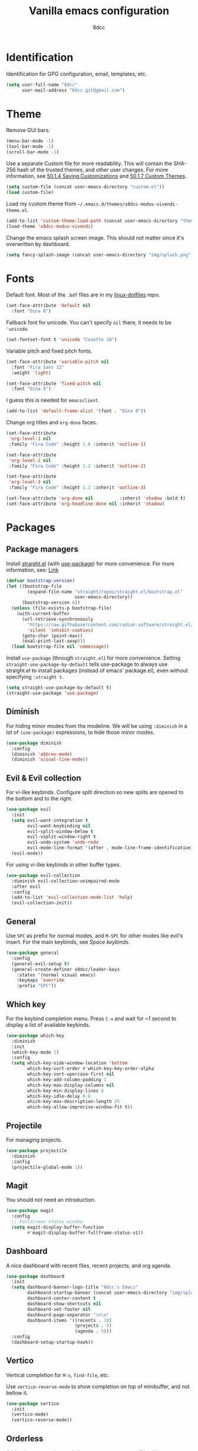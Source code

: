 #+title: Vanilla emacs configuration
#+options: toc:nil
#+property: header-args:emacs-lisp :tangle config.el
#+author: 8dcc

#+TOC: headlines 2

* Identification

Identification for GPG configuration, email, templates, etc.

#+begin_src emacs-lisp
(setq user-full-name "8dcc"
      user-mail-address "8dcc.git@gmail.com")
#+end_src

* Theme

Remove GUI bars.

#+begin_src emacs-lisp
(menu-bar-mode -1)
(tool-bar-mode -1)
(scroll-bar-mode -1)
#+end_src

Use a separate Custom file for more readability. This will contain the
SHA-256 hash of the trusted themes, and other user changes. For more
information, see [[https://www.gnu.org/software/emacs/manual/html_node/emacs/Saving-Customizations.html][50.1.4 Saving Customizations]] and
[[https://www.gnu.org/software/emacs/manual/html_node/emacs/Custom-Themes.html][50.1.7 Custom Themes]].

#+begin_src emacs-lisp
(setq custom-file (concat user-emacs-directory "custom.el"))
(load custom-file)
#+end_src

Load my custom theme from =~/.emacs.d/themes/x8dcc-modus-vivendi-theme.el=.

#+begin_src emacs-lisp
(add-to-list 'custom-theme-load-path (concat user-emacs-directory "themes/"))
(load-theme 'x8dcc-modus-vivendi)
#+end_src

Change the emacs splash screen image. This should not matter since
it's overwritten by dashboard.

#+begin_src emacs-lisp
(setq fancy-splash-image (concat user-emacs-directory "img/splash.png"))
#+end_src

* Fonts

Default font. Most of the =.bdf= files are in my [[https://github.com/8dcc/linux-dotfiles][linux-dotfiles]] repo.

#+begin_src emacs-lisp
(set-face-attribute 'default nil
  :font "Dina 8")
#+end_src

Fallback font for unicode. You can't specify =nil= there, it needs to be
='unicode=.

#+begin_src emacs-lisp
(set-fontset-font t 'unicode "Cozette 10")
#+end_src

Variable pitch and fixed pitch fonts.

#+begin_src emacs-lisp
(set-face-attribute 'variable-pitch nil
  :font "Fira Sans 12"
  :weight 'light)

(set-face-attribute 'fixed-pitch nil
  :font "Dina 8")
#+end_src

I guess this is needed for =emacsclient=.

#+begin_src emacs-lisp
(add-to-list 'default-frame-alist '(font . "Dina 8"))
#+end_src

Change org titles and =org-done= faces.

#+begin_src emacs-lisp
(set-face-attribute
 'org-level-1 nil
 :family "Fira Code" :height 1.6 :inherit 'outline-1)

(set-face-attribute
 'org-level-2 nil
 :family "Fira Code" :height 1.2 :inherit 'outline-2)

(set-face-attribute
 'org-level-3 nil
 :family "Fira Code" :height 1.2 :inherit 'outline-3)

(set-face-attribute 'org-done nil          :inherit 'shadow :bold t)
(set-face-attribute 'org-headline-done nil :inherit 'shadow)
#+end_src

* Packages
** Package managers

Install [[about:blank][straight.el]] (with [[https://github.com/jwiegley/use-package][use-package]]) for more convenience. For more
information, see: [[https://web.archive.org/web/20230522053703/https://jeffkreeftmeijer.com/emacs-straight-use-package/][Link]]

#+begin_src emacs-lisp
(defvar bootstrap-version)
(let ((bootstrap-file
        (expand-file-name "straight/repos/straight.el/bootstrap.el"
                          user-emacs-directory))
      (bootstrap-version 6))
  (unless (file-exists-p bootstrap-file)
    (with-current-buffer
      (url-retrieve-synchronously
        "https://raw.githubusercontent.com/radian-software/straight.el/develop/install.el"
        'silent 'inhibit-cookies)
      (goto-char (point-max))
      (eval-print-last-sexp)))
  (load bootstrap-file nil 'nomessage))
#+end_src

Install =use-package= (through =straight.el=) for more
convenience. Setting =straight-use-package-by-default= tells use-package
to always use straight.el to install packages (instead of emacs'
package.el), even without specifying =:straight t=.

#+begin_src emacs-lisp
(setq straight-use-package-by-default t)
(straight-use-package 'use-package)
#+end_src

** Diminish

For hiding minor modes from the modeline. We will be using =:diminish=
in a lot of =(use-package)= expressions, to hide those minor modes.

#+begin_src emacs-lisp
(use-package diminish
  :config
  (diminish 'abbrev-mode)
  (diminish 'visual-line-mode))
#+end_src

** Evil & Evil collection

For vi-like keybinds. Configure split direction so new splits are
opened to the bottom and to the right.

#+begin_src emacs-lisp
(use-package evil
  :init
  (setq evil-want-integration t
        evil-want-keybinding nil
        evil-split-window-below t
        evil-vsplit-window-right t
        evil-undo-system 'undo-redo
        evil-mode-line-format '(after . mode-line-frame-identification))
  (evil-mode))
#+end_src

For using vi-like keybinds in other buffer types.

#+begin_src emacs-lisp
(use-package evil-collection
  :diminish evil-collection-unimpaired-mode
  :after evil
  :config
  (add-to-list 'evil-collection-mode-list 'help)
  (evil-collection-init))
#+end_src

** General

Use =SPC= as prefix for normal modes, and =M-SPC= for other modes like
evil's insert. For the main keybinds, see [[Space keybinds][Space keybinds]].

#+begin_src emacs-lisp
(use-package general
  :config
  (general-evil-setup t)
  (general-create-definer x8dcc/leader-keys
    :states '(normal visual emacs)
    :keymaps 'override
    :prefix "SPC"))
#+end_src

** Which key

For the keybind completion menu. Press =C-x= and wait for ~1 second to
display a list of available keybinds.

#+begin_src emacs-lisp
(use-package which-key
  :diminish
  :init
  (which-key-mode 1)
  :config
  (setq which-key-side-window-location 'bottom
        which-key-sort-order #'which-key-key-order-alpha
        which-key-sort-upercase-first nil
        which-key-add-column-padding 1
        which-key-max-display-columns nil
        which-key-min-display-lines 6
        which-key-idle-delay 0.8
        which-key-max-description-length 25
        which-key-allow-imprecise-window-fit t))
#+end_src

** Projectile

For managing projects.

#+begin_src emacs-lisp
(use-package projectile
  :diminish
  :config
  (projectile-global-mode 1))
#+end_src

** Magit

You should not need an introduction.

#+begin_src emacs-lisp
(use-package magit
  :config
  ;; Fullscreen status window
  (setq magit-display-buffer-function
        #'magit-display-buffer-fullframe-status-v1))
#+end_src

** Dashboard

A nice dashboard with recent files, recent projects, and org agenda.

#+begin_src emacs-lisp
(use-package dashboard
  :init
  (setq dashboard-banner-logo-title "8dcc's Emacs"
        dashboard-startup-banner (concat user-emacs-directory "img/splash.png")
        dashboard-center-content t
        dashboard-show-shortcuts nil
        dashboard-set-footer nil
        dashboard-page-separator "\n\n"
        dashboard-items '((recents . 10)
                          (projects . 5)
                          (agenda . 5)))
  :config
  (dashboard-setup-startup-hook))
#+end_src

** Vertico

Vertical completion for =M-x=, =find-file=, etc.

Use =vertico-reverse-mode= to show completion on top of minibuffer, and
not bellow it.

#+begin_src emacs-lisp
(use-package vertico
  :init
  (vertico-mode)
  (vertico-reverse-mode))
#+end_src

** Orderless

Adds a better search completion to =completion-styles= (Used in =M-x=,
=find-file=, etc.)

#+begin_src emacs-lisp
(use-package orderless
  :config
  (setq completion-styles '(orderless basic)))
#+end_src

** Popper

For converting less-important buffers into popups. They can be toggled
with =SPC t p=. See [[Space keybinds][Space keybinds]].

#+begin_src emacs-lisp
(use-package popper
  :config
  (setq popper-group-function #'popper-group-by-projectile
        popper-reference-buffers '(compilation-mode
                                   messages-mode
                                   help-mode
                                   occur-mode
                                   "^\\*Warnings\\*"
                                   "^\\*Compile-Log\\*"
                                   ;"^\\*Messages\\*"
                                   "^\\*Backtrace\\*"
                                   "^\\*evil-registers\\*"
                                   "^\\*Apropos\\*"
                                   ;"^\\*Completions\\*"
                                   "^Calc:"))
  (let ((popper-mode-line-formatted (propertize " *POP* " 'face 'bold)))
    (setq popper-mode-line popper-mode-line-formatted))
  (popper-mode 1))
#+end_src

** Vterm

A nice alternative to =eshell=. The =vterm-toggle= package is used to
spawn the terminal as a "popup", instead of taking over the current
buffer.

#+begin_src emacs-lisp
(use-package vterm
  :config
  (setq shell-file-name "/bin/bash"
        vterm-max-scrollback 1000))

(use-package vterm-toggle
  :after vterm
  :config
  (setq vterm-toggle-fullscreen-p nil)
  (setq vterm-toggle-scope 'project)
  (add-to-list
    'display-buffer-alist
    '((lambda (buffer-or-name _)
        (let ((buffer (get-buffer buffer-or-name)))
          (with-current-buffer buffer
            (or (equal major-mode 'vterm-mode)
                (string-prefix-p vterm-buffer-name (buffer-name buffer))))))
      (display-buffer-reuse-window display-buffer-at-bottom)
      (direction . bottom)
      (reusable-frames . visible)
      (window-height . 0.35))))
#+end_src

** Highlight TODOs

Highlight common keywords inside =org-mode= and =prog-mode=. Added =DELME=
since I use that often.

#+begin_src emacs-lisp
(use-package hl-todo
  :hook ((org-mode . hl-todo-mode)
         (prog-mode . hl-todo-mode))
  :config
  (setq hl-todo-highlight-punctuation ":"
        hl-todo-keyword-faces
        '(("TODO"       warning bold)
          ("FIXME"      error bold)
          ("DELME"      error bold)
          ("HACK"       font-lock-constant-face bold)
          ("REVIEW"     font-lock-keyword-face bold)
          ("NOTE"       success bold)
          ("DEPRECATED" font-lock-doc-face bold))))
#+end_src

** Rainbow delimiters

Add rainbow colors to parentheses.

#+begin_src emacs-lisp
(use-package rainbow-delimiters
  :hook ((emacs-lisp-mode . rainbow-delimiters-mode)))
#+end_src

** Git gutter fringe

Show git changes in the fringe. We use =fringe-helper-define= to specify
the bitmap character used in the fringe. The foreground ("X") will be
drawn with my theme's =bg-[added/changed/removed]= faces, and with the
default fringe background.

#+begin_src emacs-lisp
(use-package git-gutter-fringe
  :diminish git-gutter-mode
  :config
(fringe-helper-define
    'git-gutter-fr:added nil
    "XXX"
    "XXX"
    "XXX"
    "XXX"
    "XXX"
    "XXX"
    "XXX"
    "XXX"
    "XXX"
    "XXX"
    "XXX"
    "XXX"
    "XXX"
    "XXX"
    "XXX")
  (fringe-helper-define
    'git-gutter-fr:deleted nil
    "..."
    "..."
    "..."
    "..."
    "..."
    "..."
    "..."
    "XXX"
    "XXX"
    "XXX"
    "XXX"
    "XXX"
    "..."
    "..."
    "...")
  (fringe-helper-define
    'git-gutter-fr:modified nil
    "XXX"
    "XXX"
    "XXX"
    "XXX"
    "XXX"
    "XXX"
    "XXX"
    "XXX"
    "XXX"
    "XXX"
    "XXX"
    "XXX"
    "XXX"
    "XXX"
    "XXX")
  (global-git-gutter-mode 1))
#+end_src

** Drag stuff

For dragging lines with =M-<down>= and =M-<up>=.

#+begin_src emacs-lisp
(use-package drag-stuff
  :diminish
  :config
  (drag-stuff-global-mode 1)
  (drag-stuff-define-keys))
#+end_src

** Rainbow mode

For displaying colors in the background of RGB strings.

#+begin_src emacs-lisp
(use-package rainbow-mode
  :diminish
  :hook prog-mode)
#+end_src

** Vi tilde

For displaying vi's =~= on EOF. Displays on the fringe.

#+begin_src emacs-lisp
(use-package vi-tilde-fringe
  :diminish
  :config
  (setq vi-tilde-fringe-bitmap-array [0 0 0 9 21 18 0 0])
  (global-vi-tilde-fringe-mode 1))
#+end_src

The bitmap array =[0 0 0 9 21 18 0 0]= corresponds to the '~' character
in the font Dina:

#+begin_src 
0b001001 ->  #  #
0b010101 -> # # #
0b010010 -> #  # 
#+end_src

** Nasm mode

Personal fork of [[https://github.com/skeeto/nasm-mode][skeeto/nasm-mode]] with some modified
functionality. Uses a =straight.el= recipe.

#+begin_src emacs-lisp
(straight-use-package
  '(nasm-mode :type git :host github :repo "8dcc/nasm-mode"))
#+end_src

* Input
** Scrolling and motion

1. Scroll smoothly when cursor moves out of the screen (1 line at a time).
2. Don't accelerate scrolling.
3. Scroll window under mouse.
4. Scroll 2 lines at a time with mouse wheel, and scroll horizontally with shift.

#+begin_src emacs-lisp
(setq scroll-step 1
      mouse-wheel-progressive-speed nil
      mouse-wheel-follow-mouse t
      mouse-wheel-scroll-amount '(3 ((shift) . hscroll)))
#+end_src

** Misc keybinds

Zoom keybinds.

#+begin_src emacs-lisp
(global-set-key (kbd "C-+")            'text-scale-increase)
(global-set-key (kbd "C--")            'text-scale-decrease)
(global-set-key (kbd "C-<wheel-up>")   'text-scale-increase)
(global-set-key (kbd "C-<wheel-down>") 'text-scale-decrease)
(global-set-key (kbd "C-<home>") (lambda () (interactive)
                                   (text-scale-adjust 0)))
#+end_src

Quit from minibuffer with one ESC, instead of 3 ESCs or C-g.

#+begin_src emacs-lisp
(global-set-key [escape] 'keyboard-escape-quit)
#+end_src

Remap evil's =:q= to =SPC b k.=

#+begin_src emacs-lisp
(global-set-key [remap evil-quit] #'kill-current-buffer)
#+end_src

Remap evil's =:wq= to =SPC b s= + =SPC b k=.

#+begin_src emacs-lisp
(global-set-key [remap evil-save-and-close]
                (lambda () (interactive)
                  (basic-save-buffer)
                  (kill-current-buffer)))
#+end_src

** Space keybinds

See also [[General][General]] package.

TODO: Add missing keybinds:
- =SPC TAB *=: workspaces package.

#+begin_src emacs-lisp
(x8dcc/leader-keys
  "SPC" '(projectile-find-file :wk "Find file in project")
  "."   '(find-file :wk "Find file")
  ;; Buffer
  "b"   '(:ignore t :wk "Buffer")
  "b l" '(buffer-menu :wk "Buffer list")
  "b s" '(basic-save-buffer :wk "Save buffer")
  "b r" '(revert-buffer :wk "Revert buffer")
  "b k" '(kill-current-buffer :wk "Kill current buffer")
  ;; Magit
  "g"   '(:ignore t :wk "Git")
  "g g" '(magit-status :wk "Magit status")
  ;; Help
  "h"   '(:ignore t :wk "Help")
  "h f" '(describe-function :wk "Describe function")
  "h k" '(describe-key :wk "Describe key")
  "h m" '(describe-mode :wk "Describe mode")
  "h v" '(describe-variable :wk "Describe variable")
  ;; Open
  "o"   '(:ignore t :wk "Open")
  "o e" '(eshell :wk "Open eshell")
  "o t" '(vterm-toggle :wk "Toggle vterm")
  ;; Project
  "p"   '(:ignore t :wk "Project")
  "p c" '(projectile-compile-project :wk "Compile project")
  "p C" '(projectile-repeat-last-command :wk "Re-compile project")
  ;; Search
  "s"   '(:ignore t :wk "Search")
  "s o" '(occur :wk "Search occurrences")
  ;; Toggle
  "t"   '(:ignore t :wk "Toggle")
  "t c" '(display-fill-column-indicator-mode :wk "Fill column line")
  "t p" '(popper-toggle :wk "Popups")
  "t s" '(whitespace-mode :wk "Whitespace visualization")
  "t v" '(visible-mode :wk "Toggle visible")
  "t W" '(auto-fill-mode :wk "Auto fill mode")
  ;; Window
  "w"   '(:ignore t :wk "Window")
  "w c" '(evil-window-delete :wk "Close window")
  "w s" '(evil-window-split :wk "Horizontal split window")
  "w v" '(evil-window-vsplit :wk "Vertical split window")
  "w h" '(evil-window-left :wk "Window left")
  "w l" '(evil-window-right :wk "Window right")
  "w j" '(evil-window-down :wk "Window down")
  "w k" '(evil-window-up :wk "Window up")
  "w w" '(evil-window-next :wk "Next window")
  "w H" '(evil-window-move-far-left :wk "Move window left")
  "w L" '(evil-window-move-far-right :wk "Move window right")
  "w J" '(evil-window-move-very-bottom :wk "Move window down")
  "w K" '(evil-window-move-very-top :wk "Move window up"))
#+end_src

* Modeline

Display line and column number on modeline, not just line.

#+begin_src emacs-lisp
(column-number-mode 1)
#+end_src

This function is used to justify elements of the modeline to the
left. It's a bit unreliable, so it's currently unused.

#+begin_src emacs-lisp
(defun my-mode-line-render (left right)
  "Return a string of `window-width' length.
   With LEFT and RIGHT justified respectively."
  (let ((available-width
         (- (window-total-width)
            (+ (length (format-mode-line left))
               (length (format-mode-line right))))))
    (append left
            ;; (("%%%ds", 5) "") -> ("%5s", "") -> "     "
            (list (format (format "%%%ds" available-width) ""))
            right)))
#+end_src

Set the modeline format itself. We need to use =setq-default= since it's
a buffer-local variable.

Note that the evil mode indicator is set inside the =:init= section of
the [[Evil & Evil collection][Evil]] package
(=evil-mode-line-format '(after . mode-line-frame-identification=).

#+begin_src emacs-lisp
(setq-default mode-line-format
              '("%e  λ "
                mode-line-front-space
                mode-line-mule-info
                mode-line-client
                mode-line-modified
                mode-line-remote
                mode-line-frame-identification
                "  "
                mode-line-buffer-identification
                "  "
                mode-line-position
                "  "
                mode-line-modes
                (vc-mode vc-mode)
                "  "
                mode-line-misc-info))
#+end_src

* Misc visual settings

Style of line numbers. If set to =nil=, line numbers are disabled, =t= for
normal numbers and =relative= for relative line numbers.

If =display-line-numbers-width-start= is =t=, the width of the line
numbers will be calculated depending on the lines of each buffer.
TODO: This doesn't always work.

#+begin_src emacs-lisp
(global-display-line-numbers-mode 1)
(setq display-line-numbers-type 'relative
      display-line-numbers-width-start t)
#+end_src

Hide line numbers in vterm buffers.

#+begin_src emacs-lisp
(add-hook 'vterm-mode-hook
          (lambda ()
            (display-line-numbers-mode 0)))
#+end_src

Don't hide =isearch= results after some time.
TODO: This doesn't really work with evil's =n=.

#+begin_src emacs-lisp
(setq lazy-highlight-cleanup nil
      lazy-highlight-initial-delay nil
      lazy-highlight-max-at-a-time nil
      isearch-allow-scroll t)
#+end_src

Set 80 as the column line, with the specified character.
NOTE: Try using =?\u00A6= (=¦=) instead of =?\u2502= (=│=) if there are spaces
between lines.

#+begin_src emacs-lisp
(add-hook 'prog-mode-hook
          (lambda ()
            (setq display-fill-column-indicator-character ?\u00A6
                  fill-column 80)
            (display-fill-column-indicator-mode 1)))
#+end_src

* Misc mode settings

Use spaces instead of tabs. Should be the default already.

#+begin_src emacs-lisp
(indent-tabs-mode 0)
(setq-default tabs-width 4)
#+end_src

Wrap lines by default (using words)
TODO: Disabling this is not like vim's =:set nowrap=. This issue is
fixed in doom emacs.

#+begin_src emacs-lisp
(global-visual-line-mode 1)
#+end_src

Automatically show changes if the file has changed on disk.

#+begin_src emacs-lisp
(global-auto-revert-mode 1)
#+end_src

Open files at last edited position.

#+begin_src emacs-lisp
(save-place-mode 1)
#+end_src

Auto-close brackets and disable emacs' weird indentation.

#+begin_src emacs-lisp
(add-hook 'prog-mode-hook
          (lambda ()
            (electric-pair-mode 1)
            (electric-indent-mode -1)))
#+end_src

Don't show vi's '~' (from =vi-tilde-fringe= package) in dashboard.

#+begin_src emacs-lisp
(add-hook 'dashboard-mode-hook
          (lambda ()
            (vi-tilde-fringe-mode 0)))
#+end_src

* Backups

Change backup directory to =~/.emacs.d/trash/=. We use list and cons
because we need to evaluate the concat and the value has to be in the
form ='((".*" . "PATH"))=.

We also set other variables to not de-link hard links
(=backup-by-copying=), use version numbers on backups (=version-control=),
deleting excess backups (=delete-old-versions=), and specifying the
number of versions to keep.

TODO: Emacs still generates some =#file.txt#= and =file.txt~= files.

#+begin_src emacs-lisp
(setq backup-directory-alist
      (list (cons ".*" (concat user-emacs-directory "trash")))
      backup-by-copying      t
      version-control        t
      delete-old-versions    t
      kept-new-versions      20
      kept-old-versions      5)
#+end_src

* Battery

Show battery in mode line. If the battery is "N/A" or "unknown", don't
display.

#+begin_src emacs-lisp
(require 'battery)
(let ((battstr (battery-format "%B" (funcall battery-status-function))))
  (if (or (string= "N/A" battstr)
          (string= "unknown" battstr))
    (display-battery-mode 0)
    (display-battery-mode 1)))
#+end_src

* Org mode

Enable "<s TAB" completion.

#+begin_src emacs-lisp
(require 'org-tempo)
#+end_src

Org agenda location.

#+begin_src emacs-lisp
(setq org-directory (expand-file-name "~/Sync/Org/"))
#+end_src

Org visual settings.

TODO: Extend explanation.

#+begin_src emacs-lisp
(setq org-fontify-quote-and-verse-blocks t
      org-hide-emphasis-markers t
      org-edit-src-content-indentation 0
      org-src-tab-acts-natively t
      org-src-fontify-natively t)
#+end_src

Enable =org-indent-mode=, which hides leading '*' from titles.

Set =org-link-descriptive= to hide org links. This is changed by the
=org-toggle-link-display= function.

Disable =electric-pair-mode= pairing of '<', so we can use "<s TAB"
completion.

#+begin_src emacs-lisp
(add-hook 'org-mode-hook (lambda ()
                           (org-indent-mode 1)
                           (setq org-link-descriptive 1)
                           (setq-local
                             electric-pair-inhibit-predicate
                             `(lambda (c)
                                (if (char-equal c ?<)
                                  t
                                  (,electric-pair-inhibit-predicate c))))))
#+end_src

* C mode

Enable explicit tabs for C code (if not on beginning of line).

#+begin_src emacs-lisp
(setq c-default-style "k&r"
      c-basic-offset 'tab-width
      c-tab-always-indent nil)
#+end_src

